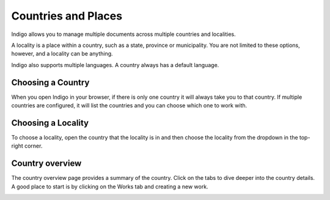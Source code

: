 Countries and Places
====================

Indigo allows you to manage multiple documents across multiple countries and localities.

A locality is a place within a country, such as a state, province or municipality. You are not limited to these options,
however, and a locality can be anything.

Indigo also supports multiple languages. A country always has a default language.

Choosing a Country
------------------

When you open Indigo in your browser, if there is only one country it will always take you to that country. If multiple
countries are configured, it will list the countries and you can choose which one to work with.

.. image:: countries.png

Choosing a Locality
-------------------

To choose a locality, open the country that the locality is in and then choose the locality from the dropdown
in the top-right corner.

Country overview
----------------

The country overview page provides a summary of the country. Click on the tabs to dive deeper into the country details.
A good place to start is by clicking on the Works tab and creating a new work.

.. image:: country-overview.png
